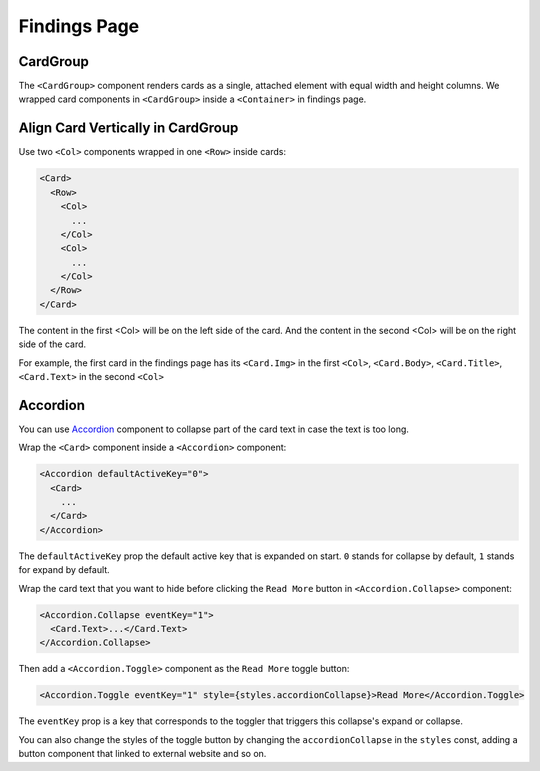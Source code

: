 .. _findings:

Findings Page
==============

CardGroup
----------

The ``<CardGroup>`` component renders cards as a single, attached element with equal width and height columns. We wrapped card components in ``<CardGroup>`` inside a ``<Container>`` in findings page.

Align Card Vertically in CardGroup
-----------------------------------

Use two ``<Col>`` components wrapped in one ``<Row>`` inside cards:

.. code-block:: javascript

  <Card>
    <Row>
      <Col>
        ...
      </Col>
      <Col>
        ...
      </Col>
    </Row>
  </Card>

The content in the first <Col> will be on the left side of the card. And the content in the second <Col> will be on the right side of the card. 

For example, the first card in the findings page has its ``<Card.Img>`` in the first ``<Col>``, ``<Card.Body>``, ``<Card.Title>``, ``<Card.Text>`` in the second ``<Col>``

Accordion
----------

You can use `Accordion <https://react-bootstrap.github.io/components/accordion/>`_ component to collapse part of the card text in case the text is too long.

Wrap the ``<Card>`` component inside a ``<Accordion>`` component:

.. code-block:: javascript

  <Accordion defaultActiveKey="0">
    <Card>
      ...
    </Card>
  </Accordion>

The ``defaultActiveKey`` prop the default active key that is expanded on start. ``0`` stands for collapse by default, ``1`` stands for expand by default.

Wrap the card text that you want to hide before clicking the ``Read More`` button in ``<Accordion.Collapse>`` component:

.. code-block:: javascript

  <Accordion.Collapse eventKey="1">
    <Card.Text>...</Card.Text>
  </Accordion.Collapse>

Then add a ``<Accordion.Toggle>`` component as the ``Read More`` toggle button:

.. code-block:: javascript

  <Accordion.Toggle eventKey="1" style={styles.accordionCollapse}>Read More</Accordion.Toggle>

The ``eventKey`` prop is a key that corresponds to the toggler that triggers this collapse's expand or collapse. 

You can also change the styles of the toggle button by changing the ``accordionCollapse`` in the ``styles`` const, adding a button component that linked to external website and so on.